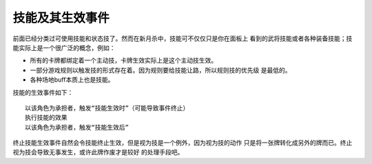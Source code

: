 技能及其生效事件
=================

前面已经分类过可使用技能和状态技了。然而在新月杀中，技能可不仅仅只是你在面板上
看到的武将技能或者各种装备技能；技能实际上是一个很广泛的概念，例如：

- 所有的卡牌都绑定着一个主动技，卡牌生效实际上是这个主动技生效。
- 一部分游戏规则以触发技的形式存在着。因为规则要给技能让路，所以规则技的优先级
  是最低的。
- 各种场地buff本质上也是技能。

技能的生效事件如下：

::

  以该角色为承担者，触发“技能生效时”（可能导致事件终止）
  执行技能的效果
  以该角色为承担者，触发“技能生效后”

终止技能生效事件自然会令技能终止生效，但是视为技是一个例外，因为视为技的动作
只是将一张牌转化成另外的牌而已。终止视为技会导致无事发生，或许此牌作废才是较好
的处理手段吧。

